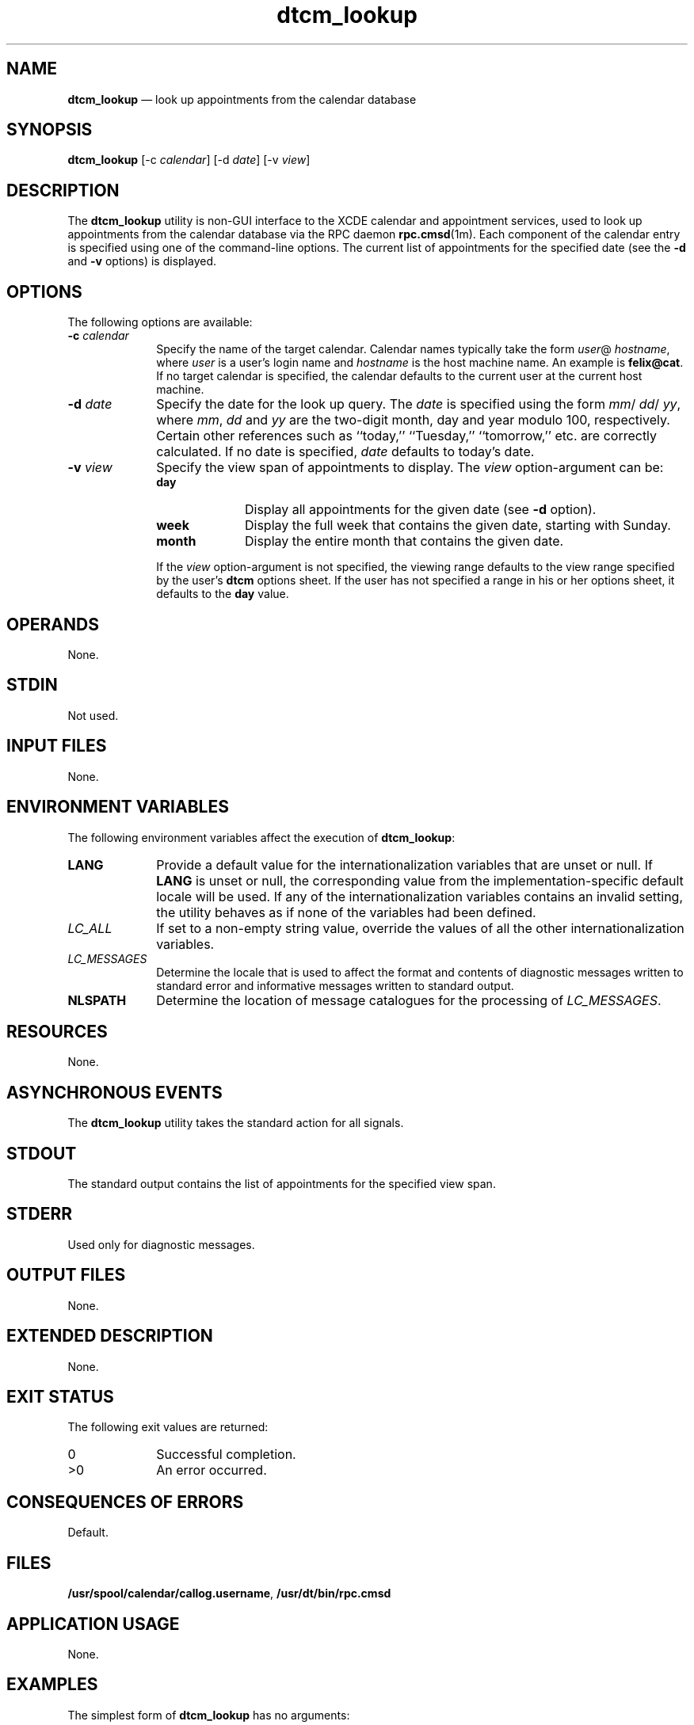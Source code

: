 '\" t
...\" cm_looku.sgm /main/10 1996/09/08 19:50:48 rws $
.de P!
.fl
\!!1 setgray
.fl
\\&.\"
.fl
\!!0 setgray
.fl			\" force out current output buffer
\!!save /psv exch def currentpoint translate 0 0 moveto
\!!/showpage{}def
.fl			\" prolog
.sy sed -e 's/^/!/' \\$1\" bring in postscript file
\!!psv restore
.
.de pF
.ie     \\*(f1 .ds f1 \\n(.f
.el .ie \\*(f2 .ds f2 \\n(.f
.el .ie \\*(f3 .ds f3 \\n(.f
.el .ie \\*(f4 .ds f4 \\n(.f
.el .tm ? font overflow
.ft \\$1
..
.de fP
.ie     !\\*(f4 \{\
.	ft \\*(f4
.	ds f4\"
'	br \}
.el .ie !\\*(f3 \{\
.	ft \\*(f3
.	ds f3\"
'	br \}
.el .ie !\\*(f2 \{\
.	ft \\*(f2
.	ds f2\"
'	br \}
.el .ie !\\*(f1 \{\
.	ft \\*(f1
.	ds f1\"
'	br \}
.el .tm ? font underflow
..
.ds f1\"
.ds f2\"
.ds f3\"
.ds f4\"
.ta 8n 16n 24n 32n 40n 48n 56n 64n 72n 
.TH "dtcm_lookup" "user cmd"
.SH "NAME"
\fBdtcm_lookup\fP \(em look up appointments from the calendar database
.SH "SYNOPSIS"
.PP
\fBdtcm_lookup\fP [-c\0\fIcalendar\fP]  [-d\0\fIdate\fP]  [-v\0\fIview\fP] 
.SH "DESCRIPTION"
.PP
The
\fBdtcm_lookup\fP utility is non-GUI interface to the XCDE calendar and appointment services,
used to look up appointments from the calendar
database via the RPC daemon
\fBrpc\&.cmsd\fP(1m)\&. Each component of the calendar entry is specified using one
of the command-line options\&.
The current list of appointments for the specified date
(see the
\fB-d\fP and
\fB-v\fP options) is displayed\&.
.SH "OPTIONS"
.PP
The following options are available:
.IP "\fB-c\0\fP\fIcalendar\fP" 10
Specify the name of the target calendar\&.
Calendar names
typically take the form
\fIuser\fP@ \fIhostname\fP, where
\fIuser\fP is a user\&'s login name and
\fIhostname\fP is the host machine name\&.
An example is
\fBfelix@cat\fP\&. If no target calendar is specified,
the calendar defaults to
the current user at the current host machine\&.
.IP "\fB-d\0\fP\fIdate\fP" 10
Specify the date for the look up query\&.
The
\fIdate\fP is specified using the form
\fImm\fP/ \fIdd\fP/ \fIyy\fP, where
\fImm\fP, \fIdd\fP and
\fIyy\fP are the two-digit month, day and year modulo 100, respectively\&.
Certain other references such as
``today,\&'\&' ``Tuesday,\&'\&' ``tomorrow,\&'\&' etc\&.
are correctly calculated\&.
If no date is specified,
\fIdate\fP defaults to today\&'s date\&.
.IP "\fB-v\0\fP\fIview\fP" 10
Specify the view span of appointments to display\&.
The
\fIview\fP option-argument can be:
.RS
.IP "\fBday\fP" 10
Display all appointments for the given date (see
\fB-d\fP option)\&.
.IP "\fBweek\fP" 10
Display the full week that contains the given date,
starting with Sunday\&.
.IP "\fBmonth\fP" 10
Display the entire month that contains the given date\&.
.RE
.IP "" 10
If the
\fIview\fP option-argument is not specified, the viewing range defaults to the view
range specified by the user\&'s
\fBdtcm\fP options sheet\&.
If the user has
not specified a range in his or her options sheet, it defaults to the
\fBday\fP value\&.
.SH "OPERANDS"
.PP
None\&.
.SH "STDIN"
.PP
Not used\&.
.SH "INPUT FILES"
.PP
None\&.
.SH "ENVIRONMENT VARIABLES"
.PP
The following environment variables affect the execution of
\fBdtcm_lookup\fP:
.IP "\fBLANG\fP" 10
Provide a default value for the internationalization variables
that are unset or null\&.
If
\fBLANG\fP is unset or null, the corresponding value from the
implementation-specific default locale will be used\&.
If any of the internationalization variables contains an invalid setting, the
utility behaves as if none of the variables had been defined\&.
.IP "\fILC_ALL\fP" 10
If set to a non-empty string value,
override the values of all the other internationalization variables\&.
.IP "\fILC_MESSAGES\fP" 10
Determine the locale that is used to affect
the format and contents of diagnostic
messages written to standard error
and informative messages written to standard output\&.
.IP "\fBNLSPATH\fP" 10
Determine the location of message catalogues
for the processing of
\fILC_MESSAGES\fP\&.
.SH "RESOURCES"
.PP
None\&.
.SH "ASYNCHRONOUS EVENTS"
.PP
The
\fBdtcm_lookup\fP utility takes the standard action for all signals\&.
.SH "STDOUT"
.PP
The standard output contains the list of appointments
for the specified view
span\&.
.SH "STDERR"
.PP
Used only for diagnostic messages\&.
.SH "OUTPUT FILES"
.PP
None\&.
.SH "EXTENDED DESCRIPTION"
.PP
None\&.
.SH "EXIT STATUS"
.PP
The following exit values are returned:
.IP "0" 10
Successful completion\&.
.IP ">0" 10
An error occurred\&.
.SH "CONSEQUENCES OF ERRORS"
.PP
Default\&.
.SH "FILES"
.PP
\fB/usr/spool/calendar/callog\&.username\fP,
\fB/usr/dt/bin/rpc\&.cmsd\fP
.SH "APPLICATION USAGE"
.PP
None\&.
.SH "EXAMPLES"
.PP
The simplest form of
\fBdtcm_lookup\fP has no arguments:
.PP
.nf
\f(CWdtcm_lookup
Appointments for Tuesday March 29, 1994:
        1) Appointment
        2) 10:30am-10:45am Morning Tea
        3) 2:00pm-3:00pm Staff meeting
        4) 4:30pm-5:00pm Phone home\fR
.fi
.PP
.PP
To look up entries for a specific date:
.PP
.nf
\f(CWdtcm_lookup -d 03/29/94
Appointments for Wednesday March 30, 1994:
        1) 11:00am-12:00pm Appointment
        2) 11:30am-12:30pm Group Lunch
        3) 4:00pm-5:00pm Tech Interview\fR
.fi
.PP
.PP
To look up entries from a specific target calendar:
.PP
.nf
\f(CWdtcm_lookup -c felix@cat
Appointments for Tuesday March 29, 1994:
        1) Appointment
        2) 10:15am-10:30am Coffee
        3) 11:15am-11:30am Doughnuts
        4) 2:00pm-2:15pm Coffee
        5) 3:30pm-3:45pm Snack
        6) 4:30pm-4:45pm Coffee\fR
.fi
.PP
.PP
To look up an entire week\&'s appointments:
.PP
.nf
\f(CWdtcm_lookup -v week
Appointments for Sunday March 27, 1994:
        1) 6:00am-5:00pm Hiking
Appointments for Monday March 28, 1994:
        1) 11:00am-11:30am Sync with East Coast
        2) 4:00pm-4:15pm Confirm flight
Appointments for Tuesday March 29, 1994:
        1) Appointment
        2) 10:15am-10:30am Coffee
        3) 11:15am-11:30am Doughnuts
        4) 2:00pm-2:15pm Coffee
        5) 3:30pm-3:45pm Snack
        6) 4:30pm-4:45pm Coffee
Appointments for Wednesday March 30, 1994:
        1) 11:00am-11:15am Appointment
        2) 11:30am-12:30pm Group Lunch
        3) 4:00pm-5:00pm Tech Interview
Appointments for Friday April 1, 1994:
        1) Documentation
        2) 10:00am-11:00am Staff meeting
Appointments for Saturday April 2, 1994:
        1) 9:00am-11:00am Raquetball with Debbie\fR
.fi
.PP
.PP
Notice that Thursday does not appear, since there were no appointments
on that day\&.
.SH "SEE ALSO"
.PP
\fBrpc\&.cmsd\fP(1m), \fBdtcm\fP(1), \fBdtcm_insert\fP(1), \fBdtcm_delete\fP(1)\&.
...\" created by instant / docbook-to-man, Sun 02 Sep 2012, 09:40
